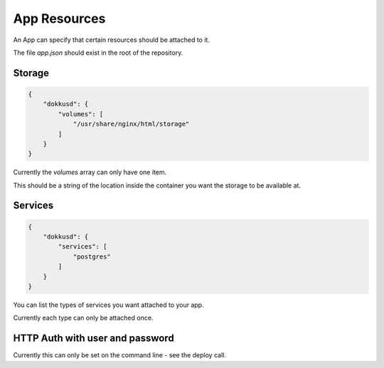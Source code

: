 App Resources
=============

An App can specify that certain resources should be attached to it.

The file `app.json` should exist in the root of the repository.

Storage
-------

.. code-block:: json

    {
        "dokkusd": {
            "volumes": [
                "/usr/share/nginx/html/storage"
            ]
        }
    }

Currently the `volumes` array can only have one item.

This should be a string of the location inside the container you want the storage to be available at.

Services
--------

.. code-block:: json

    {
        "dokkusd": {
            "services": [
                "postgres"
            ]
        }
    }

You can list the types of services you want attached to your app.

Currently each type can only be attached once.

HTTP Auth with user and password
--------------------------------

Currently this can only be set on the command line - see the deploy call.

